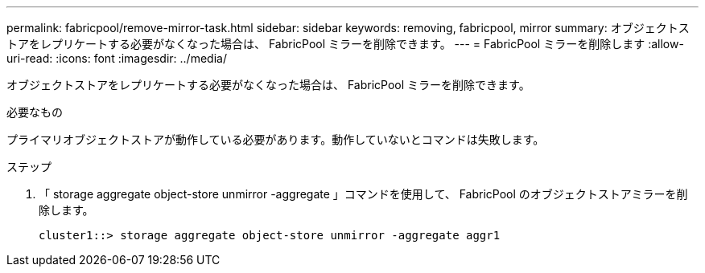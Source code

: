 ---
permalink: fabricpool/remove-mirror-task.html 
sidebar: sidebar 
keywords: removing, fabricpool, mirror 
summary: オブジェクトストアをレプリケートする必要がなくなった場合は、 FabricPool ミラーを削除できます。 
---
= FabricPool ミラーを削除します
:allow-uri-read: 
:icons: font
:imagesdir: ../media/


[role="lead"]
オブジェクトストアをレプリケートする必要がなくなった場合は、 FabricPool ミラーを削除できます。

.必要なもの
プライマリオブジェクトストアが動作している必要があります。動作していないとコマンドは失敗します。

.ステップ
. 「 storage aggregate object-store unmirror -aggregate 」コマンドを使用して、 FabricPool のオブジェクトストアミラーを削除します。
+
[listing]
----
cluster1::> storage aggregate object-store unmirror -aggregate aggr1
----

